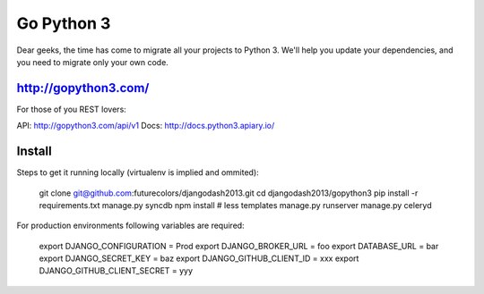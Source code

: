 Go Python 3
===========

.. image:: https://coveralls.io/repos/futurecolors/djangodash2013/badge.png?branch=dev
  :target: https://coveralls.io/r/futurecolors/djangodash2013?branch=dev

Dear geeks, the time has come to migrate all your projects to Python 3.
We'll help you update your dependencies, and you need to migrate only your own code.

http://gopython3.com/
---------------------

For those of you REST lovers:

API: http://gopython3.com/api/v1
Docs: http://docs.python3.apiary.io/

Install
-------

Steps to get it running locally (virtualenv is implied and ommited):

    git clone git@github.com:futurecolors/djangodash2013.git
    cd djangodash2013/gopython3
    pip install -r requirements.txt
    manage.py syncdb
    npm install # less templates
    manage.py runserver
    manage.py celeryd

For production environments following variables are required:

    export DJANGO_CONFIGURATION = Prod
    export DJANGO_BROKER_URL = foo
    export DATABASE_URL = bar
    export DJANGO_SECRET_KEY = baz
    export DJANGO_GITHUB_CLIENT_ID = xxx
    export DJANGO_GITHUB_CLIENT_SECRET = yyy
